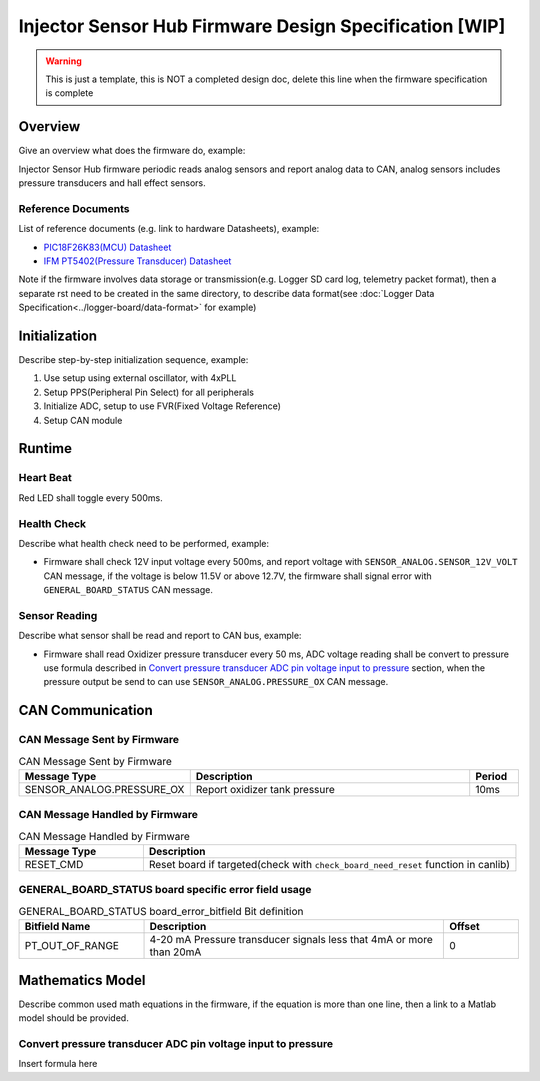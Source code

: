 *******************************************************
Injector Sensor Hub Firmware Design Specification [WIP]
*******************************************************

.. warning::
    This is just a template, this is NOT a completed design doc, delete this line when the firmware specification is complete

Overview
========

Give an overview what does the firmware do, example:

Injector Sensor Hub firmware periodic reads analog sensors and report analog data to CAN, analog sensors includes pressure transducers and hall effect sensors.

Reference Documents
-------------------

List of reference documents (e.g. link to hardware Datasheets), example:

* `PIC18F26K83(MCU) Datasheet <https://ww1.microchip.com/downloads/en/DeviceDoc/40001943A.pdf>`_
* `IFM PT5402(Pressure Transducer) Datasheet <https://www.ifm.com/ca/en/product/PT5402#documents>`_

Note if the firmware involves data storage or transmission(e.g. Logger SD card log, telemetry packet format), then a separate rst need to be created in the same directory, to describe data format(see :doc:`Logger Data Specification<../logger-board/data-format>` for example)

Initialization
==============

Describe step-by-step initialization sequence, example:

#. Use setup using external oscillator, with 4xPLL
#. Setup PPS(Peripheral Pin Select) for all peripherals
#. Initialize ADC, setup to use FVR(Fixed Voltage Reference)
#. Setup CAN module

Runtime
=======

Heart Beat
----------

Red LED shall toggle every 500ms.

Health Check
------------

Describe what health check need to be performed, example:

* Firmware shall check 12V input voltage every 500ms, and report voltage with ``SENSOR_ANALOG.SENSOR_12V_VOLT`` CAN message, if the voltage is below 11.5V or above 12.7V, the firmware shall signal error with ``GENERAL_BOARD_STATUS`` CAN message.

Sensor Reading
--------------

Describe what sensor shall be read and report to CAN bus, example:

* Firmware shall read Oxidizer pressure transducer every 50 ms, ADC voltage reading shall be convert to pressure use formula described in `Convert pressure transducer ADC pin voltage input to pressure`_ section, when the pressure output be send to can use ``SENSOR_ANALOG.PRESSURE_OX`` CAN message.

CAN Communication
=================

CAN Message Sent by Firmware
----------------------------

.. list-table:: CAN Message Sent by Firmware
   :widths: 25 65 10
   :header-rows: 1

   * - Message Type
     - Description
     - Period
   * - SENSOR_ANALOG.PRESSURE_OX
     - Report oxidizer tank pressure
     - 10ms

CAN Message Handled by Firmware
-------------------------------

.. list-table:: CAN Message Handled by Firmware
   :widths: 25 75
   :header-rows: 1

   * - Message Type
     - Description
   * - RESET_CMD
     - Reset board if targeted(check with ``check_board_need_reset`` function in canlib)

GENERAL_BOARD_STATUS board specific error field usage
-----------------------------------------------------

.. list-table:: GENERAL_BOARD_STATUS board_error_bitfield Bit definition
   :widths: 25 60 15
   :header-rows: 1

   * - Bitfield Name
     - Description
     - Offset
   * - PT_OUT_OF_RANGE
     - 4-20 mA Pressure transducer signals less that 4mA or more than 20mA
     - 0

Mathematics Model
=================

Describe common used math equations in the firmware, if the equation is more than one line, then a link to a Matlab model should be provided.

Convert pressure transducer ADC pin voltage input to pressure
-------------------------------------------------------------

Insert formula here
